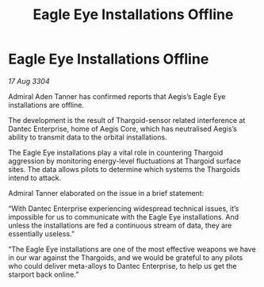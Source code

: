 :PROPERTIES:
:ID:       1f69ce0d-82f9-45a9-9905-2b62bb4767de
:END:
#+title: Eagle Eye Installations Offline
#+filetags: :galnet:

* Eagle Eye Installations Offline

/17 Aug 3304/

Admiral Aden Tanner has confirmed reports that Aegis’s Eagle Eye installations are offline. 

The development is the result of Thargoid-sensor related interference at Dantec Enterprise, home of Aegis Core, which has neutralised Aegis’s ability to transmit data to the orbital installations. 

The Eagle Eye installations play a vital role in countering Thargoid aggression by monitoring energy-level fluctuations at Thargoid surface sites. The data allows pilots to determine which systems the Thargoids intend to attack. 

Admiral Tanner elaborated on the issue in a brief statement: 

“With Dantec Enterprise experiencing widespread technical issues, it’s impossible for us to communicate with the Eagle Eye installations. And unless the installations are fed a continuous stream of data, they are essentially useless.” 

“The Eagle Eye installations are one of the most effective weapons we have in our war against the Thargoids, and we would be grateful to any pilots who could deliver meta-alloys to Dantec Enterprise, to help us get the starport back online.”
